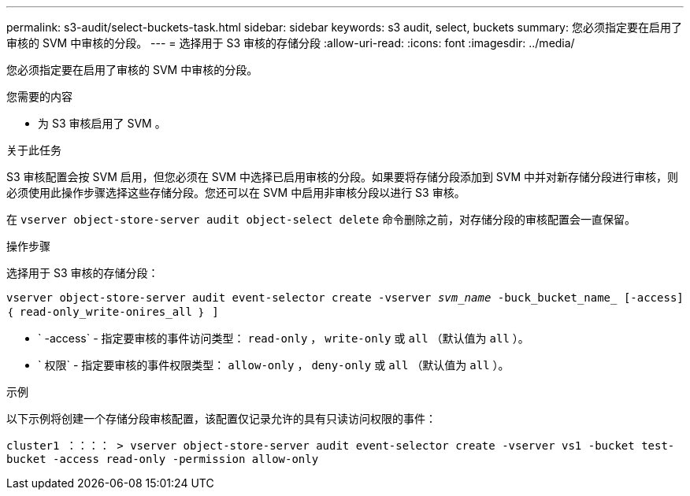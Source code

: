 ---
permalink: s3-audit/select-buckets-task.html 
sidebar: sidebar 
keywords: s3 audit, select, buckets 
summary: 您必须指定要在启用了审核的 SVM 中审核的分段。 
---
= 选择用于 S3 审核的存储分段
:allow-uri-read: 
:icons: font
:imagesdir: ../media/


[role="lead"]
您必须指定要在启用了审核的 SVM 中审核的分段。

.您需要的内容
* 为 S3 审核启用了 SVM 。


.关于此任务
S3 审核配置会按 SVM 启用，但您必须在 SVM 中选择已启用审核的分段。如果要将存储分段添加到 SVM 中并对新存储分段进行审核，则必须使用此操作步骤选择这些存储分段。您还可以在 SVM 中启用非审核分段以进行 S3 审核。

在 `vserver object-store-server audit object-select delete` 命令删除之前，对存储分段的审核配置会一直保留。

.操作步骤
选择用于 S3 审核的存储分段：

`vserver object-store-server audit event-selector create -vserver _svm_name_ -buck_bucket_name_ [-access] ｛ read-only_write-onires_all ｝ ]`

* ` -access` - 指定要审核的事件访问类型： `read-only` ， `write-only` 或 `all` （默认值为 `all` ）。
* ` 权限` - 指定要审核的事件权限类型： `allow-only` ， `deny-only` 或 `all` （默认值为 `all` ）。


.示例
以下示例将创建一个存储分段审核配置，该配置仅记录允许的具有只读访问权限的事件：

`cluster1 ：：：： > vserver object-store-server audit event-selector create -vserver vs1 -bucket test-bucket -access read-only -permission allow-only`
